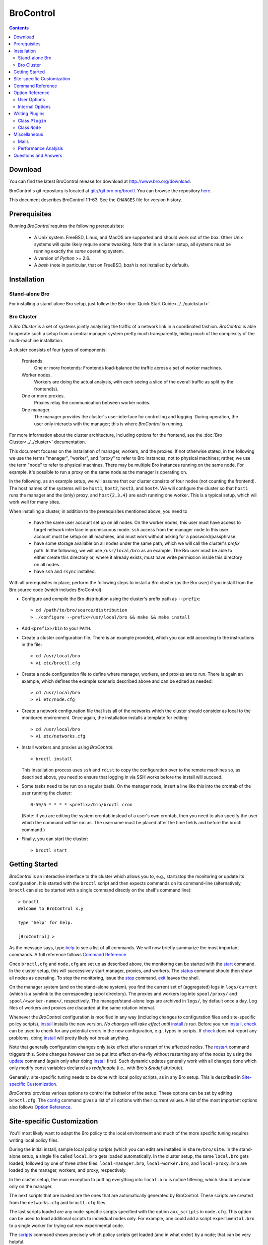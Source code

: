 .. Autogenerated. Do not edit.

..	-*- mode: rst-mode -*-
..
.. Note: This file includes further autogenerated ones.
..
.. Version number is filled in automatically.
.. |version| replace:: 1.1-63

==========
BroControl
==========

.. rst-class:: opening

    This document summarizes installation and use of *BroControl*,
    Bro's interactive shell for operating Bro installations. *BroControl*
    has two modes of operation: a *stand-alone* mode for
    managing a traditional, single-system Bro setup; and a *cluster*
    mode for maintaining a multi-system setup of coordinated Bro
    instances load-balancing the work across a set of independent
    machines. Below, we describe the installation process separately
    for the two modes. Once installed, the operation is pretty similar
    for both types; just keep in mind that if this document refers to
    "nodes" and you're in a stand-alone setup, there is only a
    single one and no worker/proxies.

.. contents::

Download
--------

You can find the latest BroControl release for download at
http://www.bro.org/download.

BroControl's git repository is located at
`git://git.bro.org/broctl <git://git.bro.org/broctl>`_. You
can browse the repository `here <http://git.bro.org/broctl>`_.

This document describes BroControl |version|. See the ``CHANGES``
file for version history.

Prerequisites
-------------

Running *BroControl* requires the following prerequisites:

  - A Unix system. FreeBSD, Linux, and MacOS are supported and
    should work out of the box. Other Unix systems will quite likely
    require some tweaking. Note that in a cluster setup, all systems
    must be running exactly the *same* operating system.

  - A version of *Python* >= 2.6.

  - A *bash* (note in particular, that on FreeBSD, *bash* is not
    installed by default).

Installation
------------

Stand-alone Bro
~~~~~~~~~~~~~~~

For installing a stand-alone Bro setup, just follow the
Bro :doc:`Quick Start Guide<../../quickstart>`.

Bro Cluster
~~~~~~~~~~~

A *Bro Cluster* is a set of systems jointly analyzing the traffic of
a network link in a coordinated fashion. *BroControl* is able to
operate such a setup from a central manager system pretty much
transparently, hiding much of the complexity of the multi-machine
installation.

A cluster consists of four types of components:

  Frontends.
     One or more frontends: Frontends load-balance the traffic
     across a set of worker machines.

  Worker nodes.
       Workers are doing the actual analysis, with each seeing a
       slice of the overall traffic as split by the frontend(s).

  One or more proxies.
       Proxies relay the communication between worker nodes.

  One manager.
       The manager provides the cluster's user-interface for
       controlling and logging. During operation, the user only
       interacts with the manager; this is where *BroControl* is
       running.

For more information about the cluster architecture, including options
for the frontend, see the :doc:`Bro Cluster<../../cluster>` documentation.

This document focuses on the installation of manager,
workers, and the proxies. If not otherwise
stated, in the following we use the terms "manager", "worker", and
"proxy" to refer to Bro instances, not to physical machines; rather,
we use the term "node" to refer to physical machines. There may be
multiple Bro instances running on the same node. For example, it's
possible to run a proxy on the same node as the manager is operating
on.

In the following, as an example setup, we will assume that our
cluster consists of four nodes (not counting the frontend). The host
names of the systems will be ``host1``, ``host2``, ``host3``, and
``host4``. We will configure the cluster so that ``host1`` runs the
manager and the (only) proxy, and ``host{2,3,4}`` are each running
one worker. This is a typical setup, which will work well for many
sites.

When installing a cluster, in addition to the prerequisites
mentioned above, you need to

  - have the same user account set up on all nodes. On the worker
    nodes, this user must have access to target network interface in
    promiscuous mode. ``ssh`` access from the manager node to this
    user account must be setup on all machines, and must work
    without asking for a password/passphrase.

  - have some storage available on all nodes under the same path,
    which we will call the cluster's *prefix* path. In the
    following, we will use ``/usr/local/bro`` as an example. The Bro
    user must be able to either create this directory or, where it
    already exists, must have write permission inside this directory
    on all nodes.

  - have ``ssh`` and ``rsync`` installed.


With all prerequisites in place, perform the following steps to
install a Bro cluster (as the Bro user) if you install from the Bro source
code (which includes BroControl):

- Configure and compile the Bro distribution using the cluster's
  prefix path as ``--prefix``::

  > cd /path/to/bro/source/distribution
  > ./configure --prefix=/usr/local/bro && make && make install

- Add ``<prefix>/bin`` to your ``PATH``.

- Create a cluster configuration file. There is an example provided,
  which you can edit according to the instructions in the file::

  > cd /usr/local/bro
  > vi etc/broctl.cfg

- Create a node configuration file to define where manager, workers,
  and proxies are to run. There is again an example, which defines
  the example scenario described above and can be edited as needed::

  > cd /usr/local/bro
  > vi etc/node.cfg

- Create a network configuration file that lists all of the networks
  which the cluster should consider as local to the monitored
  environment. Once again, the installation installs a template for
  editing::

    > cd /usr/local/bro
    > vi etc/networks.cfg

- Install workers and proxies using *BroControl*::

    > broctl install

  This installation process uses ``ssh`` and ``rdist`` to copy the
  configuration over to the remote machines so, as described above,
  you need to ensure that logging in via SSH works before the install will
  succeed.

- Some tasks need to be run on a regular basis. On the manager node,
  insert a line like this into the crontab of the user running the
  cluster::

      0-59/5 * * * * <prefix>/bin/broctl cron

  (Note: if you are editing the system crontab instead of a user's own 
  crontab, then you need to also specify the user which the command
  will be run as. The username must be placed after the time fields
  and before the broctl command.)

- Finally, you can start the cluster::

  > broctl start

Getting Started
---------------

*BroControl* is an interactive interface to the cluster which allows
you to, e.g., start/stop the monitoring or update its configuration.
It is started with the ``broctl`` script and then expects commands
on its command-line (alternatively, ``broctl`` can also be started
with a single command directly on the shell's command line)::

  > broctl
  Welcome to BroControl x.y

  Type "help" for help.

  [BroControl] >

As the message says, type help_ to see a list of
all commands. We will now briefly summarize the most important
commands. A full reference follows `Command Reference`_.

Once ``broctl.cfg`` and ``node.cfg`` are set up as described above,
the monitoring can be started with the start_ command. In the cluster
setup, this will successively start manager, proxies, and workers. The
status_ command should then show all nodes as operating. To stop the
monitoring, issue the stop_ command. exit_ leaves the shell.

On the manager system (and on the stand-alone system), you find the
current set of (aggregated) logs in ``logs/current`` (which is a
symlink to the corresponding spool directory). The proxies and workers
log into ``spool/proxy/`` and ``spool/<worker-name>/``, respectively.
The manager/stand-alone logs are archived in ``logs/``, by default
once a day. Log files of workers and proxies are discarded at the
same rotation interval.

Whenever the *BroControl* configuration is modified in any way
(including changes to configuration files and site-specific policy
scripts), install_ installs the new version. *No changes will take
effect until* install_ *is run*. Before you run install_, check_ can be
used to check for any potential errors in the new configuration, e.g.,
typos in scripts. If check_ does not report any problems, doing
install_ will pretty likely not break anything.

Note that generally configuration changes only take effect after a
restart of the affected nodes. The restart_ command triggers this.
Some changes however can be put into effect on-the-fly without
restarting any of the nodes by using the update_ command (again only
after doing install_ first). Such dynamic updates generally work with
all changes done which only modify const variables declared as
*redefinable* (i.e., with Bro's *&redef* attribute).

Generally, site-specific tuning needs to be done with local policy
scripts, as in any Bro setup. This is described in
`Site-specific Customization`_.

*BroControl* provides various options to control the behavior of
the setup. These options can be set by editing ``broctl.cfg``.
The config_ command gives a list of all options
with their current values. A list of the most important options also
follows `Option Reference`_.

Site-specific Customization
---------------------------

You'll most likely want to adapt the Bro policy to the local
environment and much of the more specific tuning requires writing
local policy files.

During the initial install, sample local policy scripts (which you can edit)
are installed in ``share/bro/site``. In the stand-alone setup, a single
file called ``local.bro`` gets loaded automatically.  In the cluster
setup, the same ``local.bro`` gets loaded, followed by one of three
other files: ``local-manager.bro``, ``local-worker.bro``, and
``local-proxy.bro`` are loaded by the manager, workers, and proxy,
respectively.

In the cluster setup, the main exception to putting everything into
``local.bro`` is notice filtering, which should be done only on the
manager.

The next scripts that are loaded are the ones that are automatically
generated by BroControl.  These scripts are created from the
``networks.cfg`` and ``broctl.cfg`` files.

The last scripts loaded are any node-specific scripts specified with the
option ``aux_scripts`` in ``node.cfg``.  This option can be used to
load additional scripts to individual nodes only.  For example, one could
add a script ``experimental.bro`` to a single worker for trying out new
experimental code.

The scripts_ command shows precisely which policy scripts get loaded (and
in what order) by a node; that can be very helpful.

If you want to change which local policy scripts are loaded by the nodes,
you can set SitePolicyStandalone_ for all Bro instances,
SitePolicyManager_ for the manager, and SitePolicyWorker_ for the
workers.  To change the directory where local policy scripts are
located, set the option SitePolicyPath_ to a different path.  These
options can be changed in the ``broctl.cfg`` file.

Command Reference
-----------------

The following summary lists all commands supported by *BroControl*.
All commands may be either entered interactively or specified on the
shell's command line. If not specified otherwise, commands taking
*[<nodes>]* as arguments apply their action either to the given set of
nodes, to the manager node if "manager" is given, to all proxy nodes if
"proxies" is given, to all worker nodes if "workers" is given, or to all
nodes if none is given.

[?1034h.. Automatically generated. Do not edit.


.. _attachgdb:

*attachgdb* *[<nodes>]*
    Primarily for debugging, the command attaches a *gdb* to the main Bro
    process on the given nodes.


.. _capstats:

*capstats* *[<nodes>] [<interval>]*
    Determines the current load on the network interfaces monitored by
    each of the given worker nodes. The load is measured over the
    specified interval (in seconds), or by default over 10 seconds. This
    command uses the :doc:`capstats<../../components/capstats/README>`
    tool, which is installed along with ``broctl``.
    
    (Note: When using a CFlow and the CFlow command line utility is
    installed as well, the ``capstats`` command can also query the device
    for port statistics. *TODO*: document how to set this up.)


.. _check:

*check* *[<nodes>]*
    Verifies a modified configuration in terms of syntactical correctness
    (most importantly correct syntax in policy scripts). This command
    should be executed for each configuration change *before*
    install_ is used to put the change into place. Note
    that ``check`` is the only command which operates correctly without a
    former install_ command; ``check`` uses the policy
    files as found in SitePolicyPath_ to make
    sure they compile correctly. If they do, install_
    will then copy them over to an internal place from where the nodes
    will read them at the next start_. This approach
    ensures that new errors in a policy script will not affect currently
    running nodes, even when one or more of them needs to be restarted.


.. _cleanup:

*cleanup* *[--all] [<nodes>]*
    Clears the nodes' spool directories (if they are not running
    currently). This implies that their persistent state is flushed. Nodes
    that were crashed are reset into *stopped* state. If ``--all`` is
    specified, this command also removes the content of the node's
    TmpDir_, in particular deleteing any data
    potentially saved there for reference from previous crashes.
    Generally, if you want to reset the installation back into a clean
    state, you can first stop_ all nodes, then execute
    ``cleanup --all``, and finally start_ all nodes
    again.


.. _config:

*config*
    Prints all configuration options with their current values.


.. _cron:

*cron* *[enable|disable|?] | [--no-watch]*
    This command has two modes of operation. Without arguments (or just
    ``--no-watch``), it performs a set of maintenance tasks, including
    the logging of various statistical information, expiring old log
    files, checking for dead hosts, and restarting nodes which terminated
    unexpectedly (the latter can be suppressed with the ``--no-watch``
    option if no auto-restart is desired). This mode is intended to be
    executed regularly via *cron*, as described in the installation
    instructions. While not intended for interactive use, no harm will be
    caused by executing the command manually: all the maintenance tasks
    will then just be performed one more time.
    
    The second mode is for interactive usage and determines if the regular
    tasks are indeed performed when ``broctl cron`` is executed. In other
    words, even with ``broctl cron`` in your crontab, you can still
    temporarily disable it by running ``cron disable``, and
    then later reenable with ``cron enable``. This can be helpful while
    working, e.g., on the BroControl configuration and ``cron`` would
    interfere with that. ``cron ?`` can be used to query the current state.


.. _df:

*df* *[<nodes>]*
    Reports the amount of disk space available on the nodes. Shows only
    paths relevant to the broctl installation.


.. _diag:

*diag* *[<nodes>]*
    If a node has terminated unexpectedly, this command prints a (somewhat
    cryptic) summary of its final state including excerpts of any
    stdout/stderr output, resource usage, and also a stack backtrace if a
    core dump is found. The same information is sent out via mail when a
    node is found to have crashed (the "crash report"). While the
    information is mainly intended for debugging, it can also help to find
    misconfigurations (which are usually, but not always, caught by the
    check_ command).


.. _exec:

*exec* *<command line>*
    Executes the given Unix shell command line on all nodes configured to
    run at least one Bro instance. This is handy to quickly perform an
    action across all systems.


.. _exit:

*exit*
    Terminates the shell.


.. _help:

*help*
    Prints a brief summary of all commands understood by the shell.


.. _install:

*install* *[--local]*
    Reinstalls on all nodes (unless the ``--local`` option is given, in
    which case nothing will be propagated to other nodes), including all
    configuration files and local policy scripts.  Usually all nodes
    should be reinstalled at the same time, as any inconsistencies between
    them will lead to strange effects.  This command must be
    executed after *all* changes to any part of the broctl configuration,
    otherwise the modifications will not take effect.  Before executing
    ``install``, it is recommended to verify the configuration
    with check_.


.. _netstats:

*netstats* *[<nodes>]*
    Queries each of the nodes for their current counts of captured and
    dropped packets.


.. _nodes:

*nodes*
    Prints a list of all configured nodes.


.. _peerstatus:

*peerstatus* *[<nodes>]*
    Primarily for debugging, ``peerstatus`` reports statistics about the
    network connections cluster nodes are using to communicate with other
    nodes.


.. _print:

*print* *<id> [<nodes>]*
    Reports the *current* live value of the given Bro script ID on all of
    the specified nodes (which obviously must be running). This can for
    example be useful to (1) check that policy scripts are working as
    expected, or (2) confirm that configuration changes have in fact been
    applied.  Note that IDs defined inside a Bro namespace must be
    prefixed with ``<namespace>::`` (e.g.,
    ``print HTTP::mime_types_extensions`` to print the corresponding
    table from ``file-ident.bro``).


.. _process:

*process* *<trace> [options] [-- <scripts>]*
    Runs Bro offline on a given trace file using the same configuration as
    when running live. It does, however, use the potentially
    not-yet-installed policy files in SitePolicyPath_ and disables log
    rotation. Additional Bro command line flags and scripts can
    be given (each argument after a ``--`` argument is interpreted as
    a script).
    
    Upon completion, the command prints a path where the log files can be
    found. Subsequent runs of this command may delete these logs.
    
    In cluster mode, Bro is run with *both* manager and worker scripts
    loaded into a single instance. While that doesn't fully reproduce the
    live setup, it is often sufficient for debugging analysis scripts.


.. _quit:

*quit*
    Terminates the shell.


.. _restart:

*restart* *[--clean] [<nodes>]*
    Restarts the given nodes, or all nodes if none are specified. The
    effect is the same as first executing stop_ followed
    by a start_, giving the same nodes in both cases.
    This command is most useful to activate any changes made to Bro policy
    scripts (after running install_ first). Note that a
    subset of policy changes can also be installed on the fly via
    update_, without requiring a restart.
    
    If ``--clean`` is given, the installation is reset into a clean state
    before restarting. More precisely, a ``restart --clean`` turns into
    the command sequence stop_, cleanup_, check_, install_, and
    start_.


.. _scripts:

*scripts* *[-c] [<nodes>]*
    Primarily for debugging Bro configurations, the ``scripts``
    command lists all the Bro scripts loaded by each of the nodes in the
    order they will be parsed by the node at startup.
    If ``-c`` is given, the command operates as check_ does: it reads
    the policy files from their *original* location, not the copies
    installed by install_. The latter option is useful to check a
    not yet installed configuration.


.. _start:

*start* *[<nodes>]*
    Starts the given nodes, or all nodes if none are specified. Nodes
    already running are left untouched.


.. _status:

*status* *[<nodes>]*
    Prints the current status of the given nodes.


.. _stop:

*stop* *[<nodes>]*
    Stops the given nodes, or all nodes if none are specified. Nodes not
    running are left untouched.


.. _top:

*top* *[<nodes>]*
    For each of the nodes, prints the status of the two Bro
    processes (parent process and child process) in a *top*-like
    format, including CPU usage and memory consumption. If
    executed interactively, the display is updated frequently
    until key ``q`` is pressed. If invoked non-interactively, the
    status is printed only once.


.. _update:

*update* *[<nodes>]*
    After a change to Bro policy scripts, this command updates the Bro
    processes on the given nodes *while they are running* (i.e., without
    requiring a restart_). However, such dynamic
    updates work only for a *subset* of Bro's full configuration. The
    following changes can be applied on the fly:  The value of all
    const variables defined with the ``&redef`` attribute can be changed.
    More extensive script changes are not possible during runtime and
    always require a restart; if you change more than just the values of
    ``&redef``-able consts and still issue ``update``, the results are
    undefined and can lead to crashes. Also note that before running
    ``update``, you still need to do an install_ (preferably after
    check_), as otherwise ``update`` will not see the changes and it will
    resend the old configuration.


Option Reference
----------------

This section summarizes the options that can be set in ``broctl.cfg``
for customizing the behavior of *BroControl*. Usually, one only needs
to change the "user options", which are listed first. The "internal
options" are, as the name suggests, primarily used internally and set
automatically. They are documented here only for reference.

.. Automatically generated. Do not edit.

User Options
~~~~~~~~~~~~
.. _BroArgs:

*BroArgs* (string, default _empty_)
    Additional arguments to pass to Bro on the command-line.

.. _CFlowAddress:

*CFlowAddress* (string, default _empty_)
    If a cFlow load-balancer is used, the address of the device (format: <ip>:<port>).

.. _CFlowPassword:

*CFlowPassword* (string, default _empty_)
    If a cFlow load-balancer is used, the password for accessing its configuration interface.

.. _CFlowUser:

*CFlowUser* (string, default _empty_)
    If a cFlow load-balancer is used, the user name for accessing its configuration interface.

.. _CommTimeout:

*CommTimeout* (int, default 10)
    The number of seconds to wait before assuming Broccoli communication events have timed out.

.. _CompressCmd:

*CompressCmd* (string, default "gzip -9")
    If archived logs will be compressed, the command to use for that. The specified command must compress its standard input to standard output.

.. _CompressExtension:

*CompressExtension* (string, default "gz")
    If archived logs will be compressed, the file extension to use on compressed log files. When specifying a file extension, don't include the period character (e.g., specify 'gz' instead of '.gz').

.. _CompressLogs:

*CompressLogs* (bool, default 1)
    True to compress archived log files.

.. _CronCmd:

*CronCmd* (string, default _empty_)
    A custom command to run everytime the cron command has finished.

.. _Debug:

*Debug* (bool, default 0)
    Enable extensive debugging output in spool/debug.log.

.. _HaveNFS:

*HaveNFS* (bool, default 0)
    True if shared files are mounted across all nodes via NFS (see FAQ).

.. _IPv6Comm:

*IPv6Comm* (bool, default 1)
    Enable IPv6 communication between cluster nodes (and also between them and BroControl)

.. _KeepLogs:

*KeepLogs* (string, default _empty_)
    A space-separated list of filename shell patterns of expired log files to keep (empty string means don't keep any expired log files). The filename shell patterns are not regular expressions and do not include any directories. For example, specifying 'conn.* dns*' will prevent any expired log files with filenames starting with 'conn.' or 'dns' from being removed. Finally, note that this option is ignored if log files never expire.

.. _LogDir:

*LogDir* (string, default "$\{BroBase}/logs")
    Directory for archived log files.

.. _LogExpireInterval:

*LogExpireInterval* (int, default 0)
    Number of days log files are kept (zero means log files never expire).

.. _LogRotationInterval:

*LogRotationInterval* (int, default 3600)
    The frequency of log rotation in seconds for the manager/standalone node.

.. _MailAlarmsInterval:

*MailAlarmsInterval* (int, default 86400)
    The frequency (in seconds) of sending alarm summary mails (zero to disable).

.. _MailAlarmsTo:

*MailAlarmsTo* (string, default "$\{MailTo}")
    Destination address for alarm summary mails. Default is to use the same address as MailTo.

.. _MailConnectionSummary:

*MailConnectionSummary* (bool, default 1)
    True to mail connection summary reports each log rotation interval (if false, then connection summary reports will still be generated and archived, but they will not be mailed). However, this option has no effect if the trace-summary script is not available.

.. _MailFrom:

*MailFrom* (string, default "Big Brother <bro@localhost>")
    Originator address for mails.

.. _MailReplyTo:

*MailReplyTo* (string, default _empty_)
    Reply-to address for broctl-generated mails.

.. _MailSubjectPrefix:

*MailSubjectPrefix* (string, default "[Bro]")
    General Subject prefix for mails.

.. _MailTo:

*MailTo* (string, default "<user>")
    Destination address for non-alarm mails.

.. _MakeArchiveName:

*MakeArchiveName* (string, default "$\{BroBase}/share/broctl/scripts/make-archive-name")
    Script to generate filenames for archived log files.

.. _MemLimit:

*MemLimit* (string, default "unlimited")
    Maximum amount of memory for Bro processes to use (in KB, or the string 'unlimited').

.. _MinDiskSpace:

*MinDiskSpace* (int, default 5)
    Percentage of minimum disk space available before warning is mailed.

.. _PFRINGClusterID:

*PFRINGClusterID* (int, default @PF_RING_CLUSTER_ID@)
    If PF_RING flow-based load balancing is desired, this is where the PF_RING cluster id is defined. The default value is configuration-dependent and determined automatically by CMake at configure-time based upon whether PF_RING's enhanced libpcap is available.  Bro must be linked with PF_RING's libpcap wrapper for this option to work.

.. _Prefixes:

*Prefixes* (string, default "local")
    Additional script prefixes for Bro, separated by colons. Use this instead of @prefix.

.. _SaveTraces:

*SaveTraces* (bool, default 0)
    True to let backends capture short-term traces via '-w'. These are not archived but might be helpful for debugging.

.. _SendMail:

*SendMail* (string, default "@SENDMAIL@")
    Location of the sendmail binary.  Make this string blank to prevent email from being sent. The default value is configuration-dependent and determined automatically by CMake at configure-time.

.. _SitePluginPath:

*SitePluginPath* (string, default _empty_)
    Directories to search for custom plugins, separated by colons.

.. _SitePolicyManager:

*SitePolicyManager* (string, default "local-manager.bro")
    Space-separated list of local policy files for manager.

.. _SitePolicyPath:

*SitePolicyPath* (string, default "$\{PolicyDir}/site")
    Directories to search for local policy files, separated by colons.

.. _SitePolicyStandalone:

*SitePolicyStandalone* (string, default "local.bro")
    Space-separated list of local policy files for all Bro instances.

.. _SitePolicyWorker:

*SitePolicyWorker* (string, default "local-worker.bro")
    Space-separated list of local policy files for workers.

.. _StopTimeout:

*StopTimeout* (int, default 60)
    The number of seconds to wait before sending a SIGKILL to a node which was previously issued the 'stop' command but did not terminate gracefully.

.. _TimeFmt:

*TimeFmt* (string, default "%d %b %H:%M:%S")
    Format string to print date/time specifications (see 'man strftime').

.. _TimeMachineHost:

*TimeMachineHost* (string, default _empty_)
    If the manager should connect to a Time Machine, the address of the host it is running on.

.. _TimeMachinePort:

*TimeMachinePort* (string, default "47757/tcp")
    If the manager should connect to a Time Machine, the port it is running on (in Bro syntax, e.g., 47757/tcp).

.. _ZoneID:

*ZoneID* (string, default _empty_)
    If the host running BroControl is managing a cluster comprised of nodes with non-global IPv6 addresses, this option indicates what RFC 4007 zone_id to append to node addresses when communicating with them.


Internal Options
~~~~~~~~~~~~~~~~

.. _BinDir:

*BinDir* (string, default "$\{BroBase}/bin")
    Directory for executable files.

.. _BroBase:

*BroBase* (string, default _empty_)
    Base path of broctl installation on all nodes.

.. _CapstatsPath:

*CapstatsPath* (string, default "$\{bindir}/capstats")
    Path to capstats binary; empty if not available.

.. _CfgDir:

*CfgDir* (string, default "$\{BroBase}/etc")
    Directory for configuration files.

.. _DebugLog:

*DebugLog* (string, default "$\{SpoolDir}/debug.log")
    Log file for debugging information.

.. _HelperDir:

*HelperDir* (string, default "$\{BroBase}/share/broctl/scripts/helpers")
    Directory for broctl helper scripts.

.. _LibDir:

*LibDir* (string, default "$\{BroBase}/lib")
    Directory for library files.

.. _LibDirInternal:

*LibDirInternal* (string, default "$\{BroBase}/lib/broctl")
    Directory for broctl-specific library files.

.. _LocalNetsCfg:

*LocalNetsCfg* (string, default "$\{CfgDir}/networks.cfg")
    File defining the local networks.

.. _LockFile:

*LockFile* (string, default "$\{SpoolDir}/lock")
    Lock file preventing concurrent shell operations.

.. _NodeCfg:

*NodeCfg* (string, default "$\{CfgDir}/node.cfg")
    Node configuration file.

.. _OS:

*OS* (string, default _empty_)
    Name of operating system as reported by uname.

.. _PluginDir:

*PluginDir* (string, default "$\{LibDirInternal}/plugins")
    Directory where standard plugins are located.

.. _PolicyDir:

*PolicyDir* (string, default "$\{BroBase}/share/bro")
    Directory for standard policy files.

.. _PolicyDirSiteInstall:

*PolicyDirSiteInstall* (string, default "$\{SpoolDir}/installed-scripts-do-not-touch/site")
    Directory where the shell copies local policy scripts when installing.

.. _PolicyDirSiteInstallAuto:

*PolicyDirSiteInstallAuto* (string, default "$\{SpoolDir}/installed-scripts-do-not-touch/auto")
    Directory where the shell copies auto-generated local policy scripts when installing.

.. _PostProcDir:

*PostProcDir* (string, default "$\{BroBase}/share/broctl/scripts/postprocessors")
    Directory for log postprocessors.

.. _ScriptsDir:

*ScriptsDir* (string, default "$\{BroBase}/share/broctl/scripts")
    Directory for executable scripts shipping as part of broctl.

.. _SpoolDir:

*SpoolDir* (string, default "$\{BroBase}/spool")
    Directory for run-time data.

.. _StandAlone:

*StandAlone* (bool, default 0)
    True if running in stand-alone mode (see elsewhere).

.. _StateFile:

*StateFile* (string, default "$\{SpoolDir}/broctl.dat")
    File storing the current broctl state.

.. _StaticDir:

*StaticDir* (string, default "$\{BroBase}/share/broctl")
    Directory for static, arch-independent files.

.. _StatsDir:

*StatsDir* (string, default "$\{LogDir}/stats")
    Directory where statistics are kept.

.. _StatsLog:

*StatsLog* (string, default "$\{SpoolDir}/stats.log")
    Log file for statistics.

.. _Time:

*Time* (string, default _empty_)
    Path to time binary.

.. _TmpDir:

*TmpDir* (string, default "$\{SpoolDir}/tmp")
    Directory for temporary data.

.. _TmpExecDir:

*TmpExecDir* (string, default "$\{SpoolDir}/tmp")
    Directory where binaries are copied before execution.

.. _TraceSummary:

*TraceSummary* (string, default "$\{bindir}/trace-summary")
    Path to trace-summary script (empty if not available). Make this string blank to disable the connection summary reports.

.. _Version:

*Version* (string, default _empty_)
    Version of the broctl.


Writing Plugins
---------------

BroControl provides a plugin interface to extend its functionality. A
plugin is written in Python and can do any, or all, of the following:

    * Perform actions before or after any of the standard BroControl
      commands is executed. When running before the actual command, it
      can filter which nodes to operate or stop the execution
      altogether. When running after the command, it gets access to
      the commands success on a per-node basis (where applicable).

    * Add custom commands to BroControl.

    * Add custom options to BroControl defined in ``broctl.cfg``.

    * Add custom keys to nodes defined in ``node.cfg``.

A plugin is written by deriving a new class from BroControl class
`Plugin`_. The Python script with the new plugin is then copied into a
plugin directory searched by BroControl at startup. By default,
BroControl searches ``<prefix>/lib/broctl/plugins``; additional directories
may be configured by setting the SitePluginPath_ option. Note that any plugin
script must end in ``*.py`` to be found. BroControl comes with some
example plugins that can be used as a starting point; see
the ``<prefix>/lib/broctl/plugins`` directory.

In the following, we document the API that is available to plugins. A
plugin must be derived from the `Plugin`_ class, and can use its
methods as well as those of the `Node`_ class.

.. _Plugin:

Class ``Plugin``
~~~~~~~~~~~~~~~~~~~~~~~~~~~~~~~~~~~~~~~~~~~~~~~~~~~~~~~~~~~~~~~~~~

class **Plugin**
     The class ``Plugin`` is the base class for all BroControl plugins.
     
     The class has a number of methods for plugins to override, and every
     plugin must at least override ``name()`` and ``pluginVersion()``.
     
     For each BroControl command ``foo``, there are two methods,
     ``cmd_foo_pre`` and ``cmd_foo_post``, that are called just before the
     command is executed and just after it has finished, respectively. The
     arguments these methods receive correspond to their command-line
     parameters, and are further documented below.
     
     The ``cmd_<XXX>_pre`` methods have the ability to prevent the command's
     execution, either completely or partially for those commands that take
     nodes as parameters. In the latter case, the method receives a list of
     nodes that the command is to be run on, and it can filter that list and
     returns modified version of nodes to actually use. The standard case would
     be returning simply the unmodified ``nodes`` parameter. To completely
     block the command's execution, return an empty list. To just not execute
     the command for a subset, remove the affected ones.  For commands that do
     not receive nodes as arguments, the return value is interpreted as boolean
     indicating whether command execution should proceed (True) or not (False).
     
     The ``cmd_<XXX>_post`` methods likewise receive the commands arguments as
     their parameter, as documented below. For commands taking nodes, the list
     corresponds to those nodes for which the command was actually executed
     (i.e., after any ``cmd_<XXX>_pre`` filtering).
     
     Note that if a plugin prevents a command from executing either completely or
     partially, it should report its reason via the ``message()`` or
     ``error()`` methods.
     
     If multiple plugins hook into the same command, all their
     ``cmd_<XXX>_{pre,post}`` are executed in undefined order. The command is
     executed on the intersection of all ``cmd_<XXX>_pre`` results.
     
     Finally, note that the ``restart`` command is just a combination of other
     commands and thus their callbacks are run in addition to the callbacks
     for ``restart``.

     .. _Plugin.debug:

     **debug** (self, msg)

         Logs a debug message in BroControl's debug log if enabled.

     .. _Plugin.error:

     **error** (self, msg)

         Reports an error to the user and terminates broctl.

     .. _Plugin.execute:

     **execute** (self, node, cmd)

         Executes a command on the host for the given *node* of type
         `Node`_. Returns a tuple ``(success, output)`` in which ``success`` is
         True if the command ran successfully and ``output`` is the combined
         stdout/stderr output.

     .. _Plugin.executeParallel:

     **executeParallel** (self, cmds)

         Executes a set of commands in parallel on multiple hosts. ``cmds``
         is a list of tuples ``(node, cmd)``, in which the *node* is a `Node`_
         instance and *cmd* is a string with the command to execute for it. The
         method returns a list of tuples ``(node, success, output)``, in which
         ``success`` is True if the command ran successfully and ``output`` is
         the combined stdout/stderr output for the corresponding ``node``.

     .. _Plugin.getGlobalOption:

     **getGlobalOption** (self, name)

         Returns the value of the global BroControl option or state
         attribute *name*. If the user has not set the options, its default
         value is returned. See the output of ``broctl config`` for a complete
         list.

     .. _Plugin.getOption:

     **getOption** (self, name)

         Returns the value of one of the plugin's options, *name*. The
         returned value will always be a string.
         
         An option has a default value (see *options()*), which can be
         overridden by a user in ``broctl.cfg``. An option's value cannot be
         changed by the plugin.

     .. _Plugin.getState:

     **getState** (self, name)

         Returns the current value of one of the plugin's state variables,
         *name*. The returned value will always be a string. If it has not yet
         been set, an empty string will be returned.
         
         Different from options, state variables can be set by the plugin.
         They are persistent across restarts.
         
         Note that a plugin cannot query any global BroControl state variables.

     .. _Plugin.hosts:

     **hosts** (self, nodes)

         Returns a list of all hosts running at least one node from the list
         of Node_ objects in *nodes*, or configured in if *nodes* is empty.

     .. _Plugin.message:

     **message** (self, msg)

         Reports a message to the user.

     .. _Plugin.nodes:

     **nodes** (self)

         Returns a list of all configured `Node`_ objects.

     .. _Plugin.parseNodes:

     **parseNodes** (self, names)

         Returns a list of `Node`_ objects for a string of space-separated
         node names. If a name does not correspond to a known node, an error
         message is printed and the node is skipped from the returned list. If
         no names are known, an empty list is returned.

     .. _Plugin.setState:

     **setState** (self, name, value)

         Sets one of the plugin's state variables, *name*, to *value*.
         *value* must be a string. The change is permanent and will be recorded
         to disk.
         
         Note that a plugin cannot change any global BroControl state
         variables.

     .. _Plugin.broProcessDied:

     **broProcessDied** (self, node)

         Called when BroControl finds the Bro process for Node_ *node*
         to have terminated unexpectedly. This method will be called just
         before BroControl prepares the node's "crash report" and before it
         cleans up the node's spool directory.
         
         This method can be overridden by derived classes. The default
         implementation does nothing.

     .. _Plugin.cmd_attachgdb_post:

     **cmd_attachgdb_post** (self, nodes)

         Called just after the ``attachgdb`` command has finished. Arguments
         are as with the ``pre`` method.
         
         This method can be overridden by derived classes. The default
         implementation does nothing.

     .. _Plugin.cmd_attachgdb_pre:

     **cmd_attachgdb_pre** (self, nodes)

         Called just before the ``attachgdb`` command is run. It receives the
         list of nodes, and returns the list of nodes that should proceed with
         the command.
         
         This method can be overridden by derived classes. The default
         implementation does nothing.

     .. _Plugin.cmd_capstats_post:

     **cmd_capstats_post** (self, nodes, interval)

         Called just after the ``capstats`` command has finished. Arguments
         are as with the ``pre`` method.
         
         This method can be overridden by derived classes. The default
         implementation does nothing.

     .. _Plugin.cmd_capstats_pre:

     **cmd_capstats_pre** (self, nodes, interval)

         Called just before the ``capstats`` command is run. It receives the
         list of nodes, and returns the list of nodes that should proceed with
         the command. *interval* is an integer with the measurement interval in
         seconds.
         
         This method can be overridden by derived classes. The default
         implementation does nothing.

     .. _Plugin.cmd_check_post:

     **cmd_check_post** (self, results)

         Called just after the ``check`` command has finished. It receives
         the list of 2-tuples ``(node, bool)`` indicating the nodes the command
         was executed for, along with their success status.
         
         This method can be overridden by derived classes. The default
         implementation does nothing.

     .. _Plugin.cmd_check_pre:

     **cmd_check_pre** (self, nodes)

         Called just before the ``check`` command is run. It receives the
         list of nodes, and returns the list of nodes that should proceed with
         the command.
         
         This method can be overridden by derived classes. The default
         implementation does nothing.

     .. _Plugin.cmd_cleanup_post:

     **cmd_cleanup_post** (self, nodes, all)

         Called just after the ``cleanup`` command has finished. Arguments
         are as with the ``pre`` method.
         
         This method can be overridden by derived classes. The default
         implementation does nothing.

     .. _Plugin.cmd_cleanup_pre:

     **cmd_cleanup_pre** (self, nodes, all)

         Called just before the ``cleanup`` command is run. It receives the
         list of nodes, and returns the list of nodes that should proceed with
         the command. *all* is boolean indicating whether the ``--all``
         argument has been given.
         
         This method can be overridden by derived classes. The default
         implementation does nothing.

     .. _Plugin.cmd_config_post:

     **cmd_config_post** (self)

         Called just after the ``config`` command has finished.
         
         This method can be overridden by derived classes. The default
         implementation does nothing.

     .. _Plugin.cmd_config_pre:

     **cmd_config_pre** (self)

         Called just before the ``config`` command is run. Returns a boolean
         indicating whether or not the command should run.
         
         This method can be overridden by derived classes. The default
         implementation does nothing.

     .. _Plugin.cmd_cron_post:

     **cmd_cron_post** (self, arg, watch)

         Called just after the ``cron`` command has finished. Arguments are
         as with the ``pre`` method.
         
         This method can be overridden by derived classes. The default
         implementation does nothing.

     .. _Plugin.cmd_cron_pre:

     **cmd_cron_pre** (self, arg, watch)

         Called just before the ``cron`` command is run. *arg* is an empty
         string if the command is executed without arguments. Otherwise, it is
         one of the strings: ``enable``, ``disable``, ``?``. *watch* is a
         boolean indicating whether the ``cron`` command should restart
         abnormally terminated Bro processes; it's only valid if *arg* is empty.
         
         Returns a boolean indicating whether or not the ``cron`` command should
         run.
         
         This method can be overridden by derived classes. The default
         implementation does nothing.

     .. _Plugin.cmd_custom:

     **cmd_custom** (self, cmd, args)

         Called when a command defined by the ``commands`` method is executed.
         *cmd* is the command (without the plugin's prefix), and *args* is a
         single string with all arguments.
         
         If the arguments are actually node names, ``parseNodes`` can
         be used to get the `Node`_ objects.
         
         This method can be overridden by derived classes. The default
         implementation does nothing.

     .. _Plugin.cmd_df_post:

     **cmd_df_post** (self, nodes)

         Called just after the ``df`` command has finished. Arguments are as
         with the ``pre`` method.
         
         This method can be overridden by derived classes. The default
         implementation does nothing.

     .. _Plugin.cmd_df_pre:

     **cmd_df_pre** (self, nodes)

         Called just before the ``df`` command is run. It receives the
         list of nodes, and returns the list of nodes that should proceed with
         the command.
         
         This method can be overridden by derived classes. The default
         implementation does nothing.

     .. _Plugin.cmd_diag_post:

     **cmd_diag_post** (self, nodes)

         Called just after the ``diag`` command has finished. Arguments are
         as with the ``pre`` method.
         
         This method can be overridden by derived classes. The default
         implementation does nothing.

     .. _Plugin.cmd_diag_pre:

     **cmd_diag_pre** (self, nodes)

         Called just before the ``diag`` command is run. It receives the
         list of nodes, and returns the list of nodes that should proceed with
         the command.
         
         This method can be overridden by derived classes. The default
         implementation does nothing.

     .. _Plugin.cmd_exec_post:

     **cmd_exec_post** (self, cmdline)

         Called just after the ``exec`` command has finished. Arguments are
         as with the ``pre`` method.
         
         This method can be overridden by derived classes. The default
         implementation does nothing.

     .. _Plugin.cmd_exec_pre:

     **cmd_exec_pre** (self, cmdline)

         Called just before the ``exec`` command is run. *cmdline* is a
         string with the command line to execute.
         
         Returns a boolean indicating whether or not the ``exec`` command
         should run.
         
         This method can be overridden by derived classes. The default
         implementation does nothing.

     .. _Plugin.cmd_install_post:

     **cmd_install_post** (self)

         Called just after the ``install`` command has finished.
         
         This method can be overridden by derived classes. The default
         implementation does nothing.

     .. _Plugin.cmd_install_pre:

     **cmd_install_pre** (self)

         Called just before the ``install`` command is run. Returns a
         boolean indicating whether or not the command should run.
         
         This method can be overridden by derived classes. The default
         implementation does nothing.

     .. _Plugin.cmd_netstats_post:

     **cmd_netstats_post** (self, nodes)

         Called just after the ``netstats`` command has finished. Arguments
         are as with the ``pre`` method.
         
         This method can be overridden by derived classes. The default
         implementation does nothing.

     .. _Plugin.cmd_netstats_pre:

     **cmd_netstats_pre** (self, nodes)

         Called just before the ``netstats`` command is run. It receives the
         list of nodes, and returns the list of nodes that should proceed with
         the command.
         
         This method can be overridden by derived classes. The default
         implementation does nothing.

     .. _Plugin.cmd_nodes_post:

     **cmd_nodes_post** (self)

         Called just after the ``nodes`` command has finished.
         
         This method can be overridden by derived classes. The default
         implementation does nothing.

     .. _Plugin.cmd_nodes_pre:

     **cmd_nodes_pre** (self)

         Called just before the ``nodes`` command is run. Returns a
         boolean indicating whether or not the command should run.
         
         This method can be overridden by derived classes. The default
         implementation does nothing.

     .. _Plugin.cmd_peerstatus_post:

     **cmd_peerstatus_post** (self, nodes)

         Called just after the ``peerstatus`` command has finished.
         Arguments are as with the ``pre`` method.
         
         This method can be overridden by derived classes. The default
         implementation does nothing.

     .. _Plugin.cmd_peerstatus_pre:

     **cmd_peerstatus_pre** (self, nodes)

         Called just before the ``peerstatus`` command is run. It receives the
         list of nodes, and returns the list of nodes that should proceed with
         the command.
         
         This method can be overridden by derived classes. The default
         implementation does nothing.

     .. _Plugin.cmd_print_post:

     **cmd_print_post** (self, nodes, id)

         Called just after the ``print`` command has finished. Arguments are
         as with the ``pre`` method.
         
         This method can be overridden by derived classes. The default
         implementation does nothing.

     .. _Plugin.cmd_print_pre:

     **cmd_print_pre** (self, nodes, id)

         Called just before the ``print`` command is run. It receives the
         list of nodes, and returns the list of nodes that should proceed with
         the command. *id* is a string with the name of the ID to be printed.
         
         This method can be overridden by derived classes. The default
         implementation does nothing.

     .. _Plugin.cmd_process_post:

     **cmd_process_post** (self, trace, options, scripts, success)

         Called just after the ``process`` command has finished. Arguments
         are as with the ``pre`` method, plus an additional boolean *success*
         indicating whether Bro terminated normally.
         
         This method can be overridden by derived classes. The default
         implementation does nothing.

     .. _Plugin.cmd_process_pre:

     **cmd_process_pre** (self, trace, options, scripts)

         Called just before the ``process`` command is run. It receives the
         *trace* to read from as a string, a list of additional Bro *options*,
         and a list of additional Bro *scripts*.
         
         Returns a boolean indicating whether or not the ``process`` command
         should run.
         
         This method can be overridden by derived classes. The default
         implementation does nothing.

     .. _Plugin.cmd_restart_post:

     **cmd_restart_post** (self, nodes)

         Called just after the ``restart`` command has finished. It receives
         a list of *nodes* indicating the nodes on which the command was
         executed.
         
         This method can be overridden by derived classes. The default
         implementation does nothing.

     .. _Plugin.cmd_restart_pre:

     **cmd_restart_pre** (self, nodes, clean)

         Called just before the ``restart`` command is run. It receives the
         list of nodes, and returns the list of nodes that should proceed with
         the command. *clean* is boolean indicating whether the ``--clean``
         argument has been given.
         
         This method can be overridden by derived classes. The default
         implementation does nothing.

     .. _Plugin.cmd_scripts_post:

     **cmd_scripts_post** (self, nodes, check)

         Called just after the ``scripts`` command has finished. Arguments
         are as with the ``pre`` method.
         
         This method can be overridden by derived classes. The default
         implementation does nothing.

     .. _Plugin.cmd_scripts_pre:

     **cmd_scripts_pre** (self, nodes, check)

         Called just before the ``scripts`` command is run. It receives the
         list of nodes, and returns the list of nodes that should proceed with
         the command. *check* is boolean indicating whether the ``-c``
         option was given.
         
         This method can be overridden by derived classes. The default
         implementation does nothing.

     .. _Plugin.cmd_start_post:

     **cmd_start_post** (self, results)

         Called just after the ``start`` command has finished. It receives
         the list of 2-tuples ``(node, bool)`` indicating the nodes the command
         was executed for, along with their success status.
         
         This method can be overridden by derived classes. The default
         implementation does nothing.

     .. _Plugin.cmd_start_pre:

     **cmd_start_pre** (self, nodes)

         Called just before the ``start`` command is run. It receives the
         list of nodes, and returns the list of nodes that should proceed with
         the command.
         
         This method can be overridden by derived classes. The default
         implementation does nothing.

     .. _Plugin.cmd_status_post:

     **cmd_status_post** (self, nodes)

         Called just after the ``status`` command has finished.  Arguments
         are as with the ``pre`` method.
         
         This method can be overridden by derived classes. The default
         implementation does nothing.

     .. _Plugin.cmd_status_pre:

     **cmd_status_pre** (self, nodes)

         Called just before the ``status`` command is run. It receives the
         list of nodes, and returns the list of nodes that should proceed with
         the command.
         
         This method can be overridden by derived classes. The default
         implementation does nothing.

     .. _Plugin.cmd_stop_post:

     **cmd_stop_post** (self, results)

         Called just after the ``stop`` command has finished. It receives
         the list of 2-tuples ``(node, bool)`` indicating the nodes the command
         was executed for, along with their success status.
         
         This method can be overridden by derived classes. The default
         implementation does nothing.

     .. _Plugin.cmd_stop_pre:

     **cmd_stop_pre** (self, nodes)

         Called just before the ``stop`` command is run. It receives the
         list of nodes, and returns the list of nodes that should proceed with
         the command.
         
         This method can be overridden by derived classes. The default
         implementation does nothing.

     .. _Plugin.cmd_top_post:

     **cmd_top_post** (self, nodes)

         Called just after the ``top`` command has finished. Arguments are
         as with the ``pre`` method. Note that when ``top`` is run
         interactively to auto-refresh continuously, this method will be called
         once after each update.
         
         This method can be overridden by derived classes. The default
         implementation does nothing.

     .. _Plugin.cmd_top_pre:

     **cmd_top_pre** (self, nodes)

         Called just before the ``top`` command is run. It receives the list
         of nodes, and returns the list of nodes that should proceed with the
         command. Note that when ``top`` is run interactively to auto-refresh
         continuously, this method will be called once before each update.
         
         This method can be overridden by derived classes. The default
         implementation does nothing.

     .. _Plugin.cmd_update_post:

     **cmd_update_post** (self, results)

         Called just after the ``update`` command has finished. It receives
         the list of 2-tuples ``(node, bool)`` indicating the nodes the command
         was executed for, along with their success status.
         
         This method can be overridden by derived classes. The default
         implementation does nothing.

     .. _Plugin.cmd_update_pre:

     **cmd_update_pre** (self, nodes)

         Called just before the ``update`` command is run. It receives the
         list of nodes, and returns the list of nodes that should proceed with
         the command.
         
         This method can be overridden by derived classes. The default
         implementation does nothing.

     .. _Plugin.commands:

     **commands** (self)

         Returns a set of custom commands provided by the
         plugin.
         
         The return value is a list of 3-tuples each having the following
         elements:
         
             ``command``
                 A string with the command's name. Note that the command name
                 exposed to the user will be prefixed with the plugin's prefix
                 as returned by *prefix()* (e.g., ``myplugin.mycommand``).
         
             ``arguments``
                 A string describing the command's arguments in a textual form
                 suitable for use in the ``help`` command summary (e.g.,
                 ``[<nodes>]`` for a command taking an optional list of nodes).
                 Empty if no arguments are expected.
         
             ``description``
                 A string with a description of the command's semantics suitable
                 for use in the ``help`` command summary.
         
         
         This method can be overridden by derived classes. The implementation
         must not call the parent class' implementation. The default
         implementation returns an empty list.

     .. _Plugin.done:

     **done** (self)

         Called once just before BroControl terminates. This method can do
         any cleanup the plugin may require.
         
         This method can be overridden by derived classes. The default
         implementation does nothing.

     .. _Plugin.hostStatusChanged:

     **hostStatusChanged** (self, host, status)

         Called when BroControl's ``cron`` command finds the availability of
         a cluster system to have changed. Initially, all systems are assumed
         to be up and running. Once BroControl notices that a system isn't
         responding (defined as either it doesn't ping at all, or does not
         accept SSH sessions), it calls this method, passing in a string with
         the name of the *host* and a boolean *status* set to False. Once the
         host becomes available again, the method will be called again for the
         same host with *status* now set to True.
         
         Note that BroControl's ``cron`` tracks a host's availability across
         execution, so if the next time it's run the host is still down, this
         method will not be called again.
         
         This method can be overridden by derived classes. The default
         implementation does nothing.

     .. _Plugin.init:

     **init** (self)

         Called once just before BroControl starts executing any commands.
         This method can do any initialization that the plugin may require.
         
         Note that when this method executes, BroControl guarantees that all
         internals are fully set up (e.g., user-defined options are available).
         This may not be the case when the class ``__init__`` method runs.
         
         Returns a boolean, indicating whether the plugin should be used. If it
         returns ``False``, the plugin will be removed and no other methods
         called.
         
         This method can be overridden by derived classes. The default
         implementation always returns True.

     .. _Plugin.name:

     **name** (self)

         Returns a string with a descriptive name for the plugin (e.g.,
         ``"TestPlugin"``). The name must not contain any whitespace.
         
         This method must be overridden by derived classes. The implementation
         must not call the parent class' implementation.

     .. _Plugin.nodeKeys:

     **nodeKeys** (self)

         Returns a list of names of custom keys (the value of a key
         can be specified in ``node.cfg`` for any node defined there). The
         value for a key will be available from the `Node`_ object as attribute
         ``<prefix>_<key>`` (e.g., ``node.myplugin_mykey``). If not set, the
         attribute will be set to an empty string.
         
         This method can be overridden by derived classes. The implementation
         must not call the parent class' implementation. The default
         implementation returns an empty list.

     .. _Plugin.options:

     **options** (self)

         Returns a set of local configuration options provided by the
         plugin.
         
         The return value is a list of 4-tuples each having the following
         elements:
         
             ``name``
                 A string with name of the option (e.g., ``Path``). Option
                 names are case-insensitive. Note that the option name exposed
                 to the user will be prefixed with your plugin's prefix as
                 returned by *prefix()* (e.g., ``myplugin.Path``).
         
             ``type``
                 A string with type of the option, which must be one of
                 ``"bool"``, ``"string"``, or ``"int"``.
         
             ``default``
                 A string with the option's default value. Note that this must
                 always be a string, even for non-string types. For booleans,
                 use ``"0"`` for False and ``"1"`` for True. For integers, give
                 the value as a string ``"42"``.
         
             ``description``
                 A string with a description of the option semantics.
         
         This method can be overridden by derived classes. The implementation
         must not call the parent class' implementation. The default
         implementation returns an empty list.

     .. _Plugin.pluginVersion:

     **pluginVersion** (self)

         Returns an integer with a version number for the plugin. Plugins
         should increase their version number with any significant change.
         
         This method must be overridden by derived classes. The implementation
         must not call the parent class' implementation.

     .. _Plugin.prefix:

     **prefix** (self)

         Returns a string with a prefix for the plugin's options and
         commands names (e.g., "myplugin").
         
         This method can be overridden by derived classes. The implementation
         must not call the parent class' implementation. The default
         implementation returns a lower-cased version of *name()*.

.. _Node:

Class ``Node``
~~~~~~~~~~~~~~~~~~~~~~~~~~~~~~~~~~~~~~~~~~~~

class **Node**
     Class representing one node of the BroControl maintained setup. In
     standalone mode, there's always exactly one node of type ``standalone``. In
     a cluster setup, there is exactly one of type ``manager``, one or
     more of type ``proxy``, and zero or more of type ``worker``.
     
     In addition to the methods described above, a ``Node`` object has a number
     of keys with values that are set via ``node.cfg`` and can be accessed
     directly via corresponding Python attributes (e.g., ``node.name``):
     
         ``name`` (string)
             The name of the node, which corresponds to the ``[<name>]``
             section in ``node.cfg``.
     
         ``type`` (string)
             The type of the node, which will be one of ``standalone``,
             ``manager``, ``proxy``, and ``worker``.
     
         ``host`` (string)
             The hostname of the system the node is running on.
     
         ``interface`` (string)
             The network interface for Bro to use; empty if not set.
     
         ``lb_procs`` (integer)
             The number of clustered Bro workers you'd like to start up.
     
         ``lb_method`` (string)
             The load balancing method to distribute packets to all of the 
             processes (must be one of: ``pf_ring``, ``myricom``, or
             ``interfaces``).
     
         ``lb_interfaces`` (string)
             If the load balancing method is ``interfaces``, then this is
             a comma-separated list of network interface names to use.
     
         ``aux_scripts`` (string)
             Any node-specific Bro script configured for this node.
     
         ``zone_id`` (string)
             If BroControl is managing a cluster comprised of nodes
             using non-global IPv6 addresses, then this configures the
             RFC 4007 ``zone_id`` string that the node associates with
             the common zone that all cluster nodes are a part of.  This
             identifier may differ between nodes.
     
     Any attribute that is not defined in ``node.cfg`` will be empty.
     
     In addition, plugins can override `Plugin.nodeKeys`_ to define their own
     node keys, which can then be likewise set in ``node.cfg``. The key names
     will be prepended with the plugin's `Plugin.prefix`_ (e.g., for the plugin
     ``test``, the node key ``foo`` is set by adding ``test.foo=value`` to
     ``node.cfg``).

     .. _Node.cwd:

     **cwd** (self)

         Returns a string with the node's working directory.

     .. _Node.describe:

     **describe** (self)

         Returns an extended string representation of the node including all
         its keys with values.

     .. _Node.getPID:

     **getPID** (self)

         Returns the process ID of the node's Bro process if running, and
         None otherwise.

     .. _Node.getPort:

     **getPort** (self)

         Returns an integer with the port that this node's communication
         system is listening on for incoming connections, or -1 if no such port
         has been set yet.

     .. _Node.hasCrashed:

     **hasCrashed** (self)

         Returns True if the node's Bro process has exited abnormally.


Miscellaneous
-------------

Mails
~~~~~

*BroControl* sends four types of mails to the address given in
``MailTo``:

1. When logs are rotated (per default once a day), a list of all
   alarms during the last rotation interval is sent. This can be
   disabled by setting ``MailAlarms=0``.

2. When the ``cron`` command notices that a node has crashed, it
   restarts it and sends a notification. It may also send a more
   detailed crash report containing information about the crash.

3. NOTICES with a notice action ``EMAIL``.

4. If `trace-summary <http://www.bro.org/documentation/components/trace-summary/README.html>`_
   is installed, a traffic summary is sent each rotation interval.

Performance Analysis
~~~~~~~~~~~~~~~~~~~~

*TODO*: ``broctl cron`` logs a number of statistics, which can be
analyzed/plotted for understanding the clusters run-time behavior.

Questions and Answers
---------------------

*Can I use an NFS-mounted partition as the cluster's base directory to avoid the ``rsync``'ing?*
    Yes. BroBase_ can be on an NFS partition.
    Configure and install the shell as usual with
    ``--prefix=<BroBase>``. Then add ``HaveNFS=1`` and
    ``SpoolDir=<spath>`` to ``broctl.cfg``, where ``<spath>`` is a
    path on the local disks of the nodes; ``<spath>`` will be used for
    all non-shared data (make sure that the parent directory exists
    and is writable on all nodes!). Then run ``make install`` again.
    Finally, you can remove ``<BroBase>/spool`` (or link it to <spath>).
    In addition, you might want to keep the log files locally on the nodes
    as well by setting LogDir_ to a non-NFS directory. (Only
    the manager's logs will be kept permanently, the logs of
    workers/proxies are discarded upon rotation.)

*When I'm using the stand-alone mode, do I still need to have ``ssh`` and ``rsync`` installed and configured?*
    No. In stand-alone mode all operations are performed directly on the local
    file system.

*What do I need to do when something in the Bro distribution changes?*
    After pulling from the main Bro git repository, just re-run ``make
    install`` inside your build directory.  It will reinstall all the
    files from the distribution that are not up-to-date. Then do
    ``broctl install`` to make sure everything gets pushed out.

*Can I change the naming scheme that BroControl uses for archived log files?*
    Yes, set MakeArchiveName_ to a
    script that outputs the desired destination file name for an
    archived log file. The default script for that task is
    ``<BroBase>/share/broctl/scripts/make-archive-name``, which you
    can use as a template for creating your own version. See
    the beginning of that script for instructions.

*Can BroControl manage a cluster of nodes over non-global IPv6 scope (e.g. link-local)?*
    Yes, set ``ZoneID`` in ``broctl.cfg`` to the zone identifier
    that the BroControl node uses to identify the scope zone
    (the ``ifconfig`` command output is usually helpful, if it doesn't
    show the zone identifier appended to the address with a '%'
    character, then it may just be the interface name).  Then in
    ``node.cfg``, add a ``zone_id`` key to each node section
    representing that particular node's zone identifier and set
    the ``host`` key to the IPv6 address assigned to the node within
    the scope zone.  Most nodes probably have the same ``zone_id``, but
    may not if their interface configuration differs.  See RFC 4007 for
    more information on IPv6 scoped addresses and zones.
